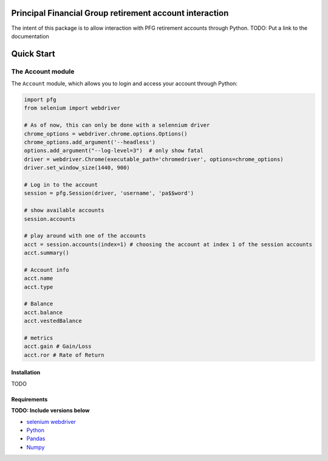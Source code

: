 Principal Financial Group retirement account interaction
========================================================

The intent of this package is to allow interaction with PFG retirement accounts through Python.
TODO: Put a link to the documentation

Quick Start
===========

The Account module
~~~~~~~~~~~~~~~~~~

The ``Account`` module, which allows you to login and access
your account through Python:

.. code:: python

    import pfg
    from selenium import webdriver

    # As of now, this can only be done with a selennium driver
    chrome_options = webdriver.chrome.options.Options()
    chrome_options.add_argument('--headless')
    options.add_argument("--log-level=3")  # only show fatal
    driver = webdriver.Chrome(executable_path='chromedriver', options=chrome_options)
    driver.set_window_size(1440, 900)

    # Log in to the account
    session = pfg.Session(driver, 'username', 'pa$$word')

    # show available accounts
    session.accounts

    # play around with one of the accounts
    acct = session.accounts(index=1) # choosing the account at index 1 of the session accounts
    acct.summary()

    # Account info
    acct.name
    acct.type    
    
    # Balance
    acct.balance
    acct.vestedBalance

    # metrics
    acct.gain # Gain/Loss
    acct.ror # Rate of Return    

Installation
------------
TODO

Requirements
------------
**TODO: Include versions below**

* `selenium webdriver <https://selenium-python.readthedocs.io/>`_
* `Python <https://www.python.org>`_
* `Pandas <https://github.com/pydata/pandas>`_
* `Numpy <http://www.numpy.org>`_
